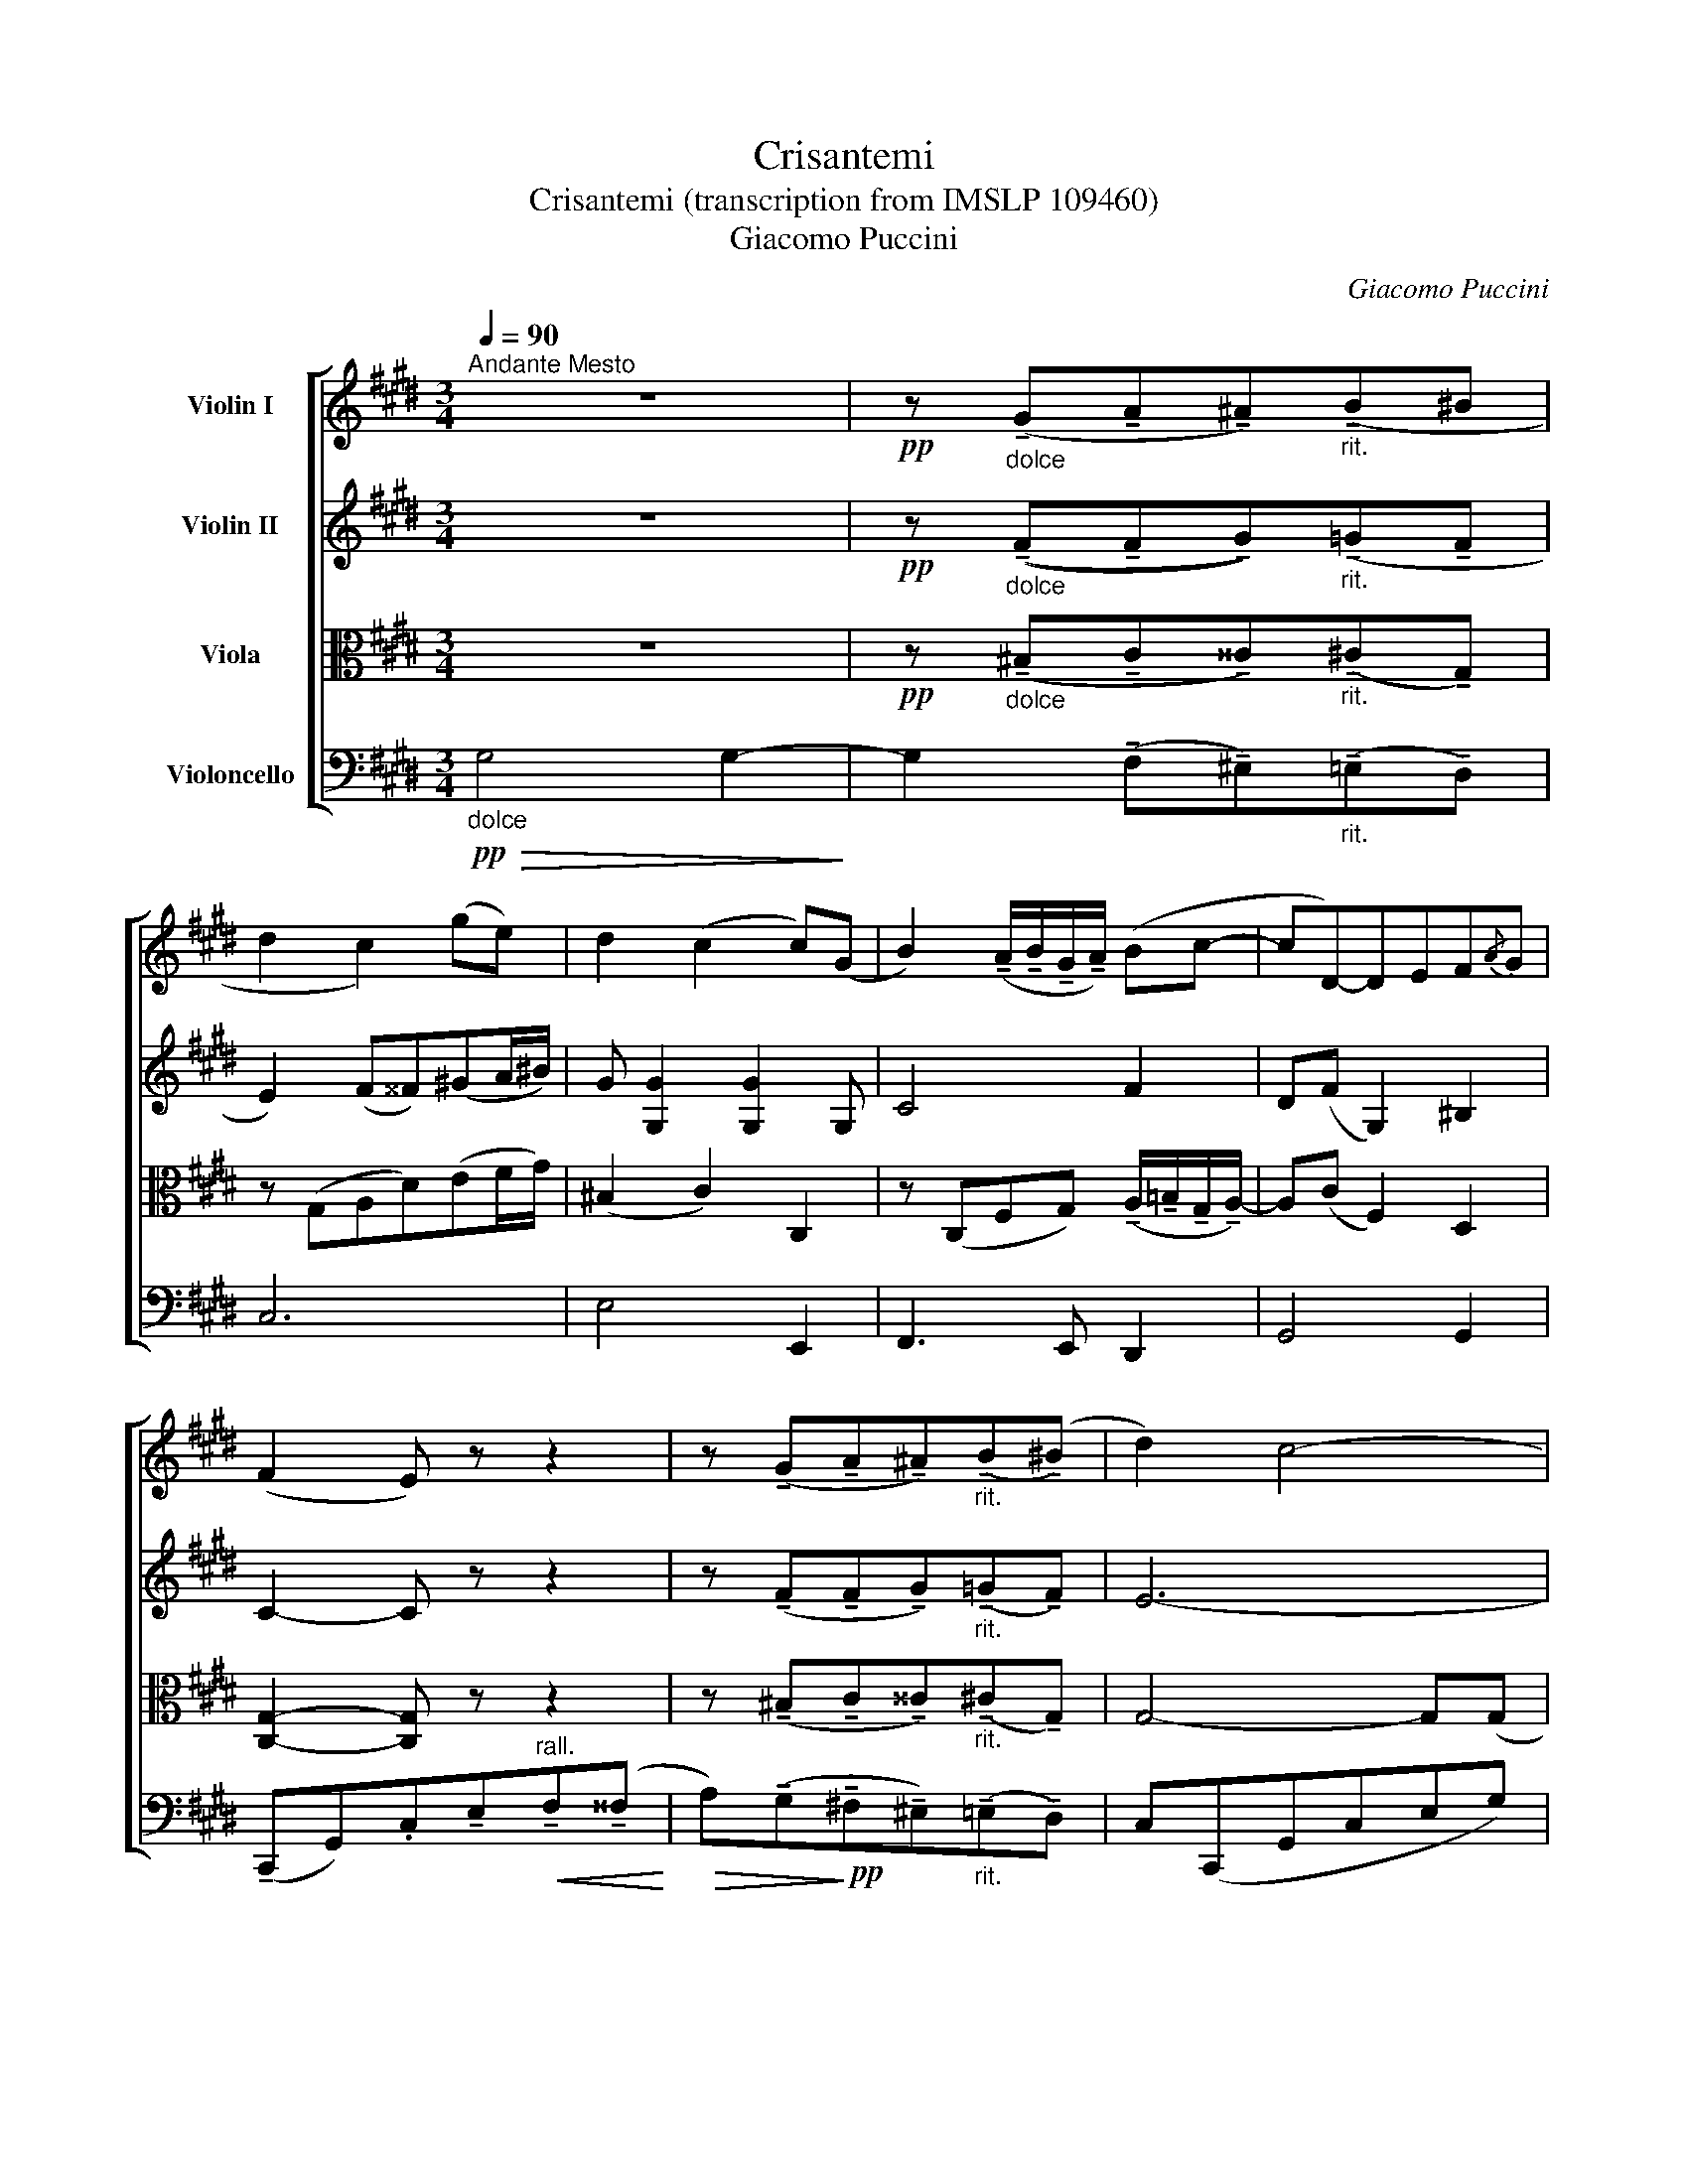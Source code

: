 X:1
T:Crisantemi
T:Crisantemi (transcription from IMSLP 109460)
T:Giacomo Puccini
C:Giacomo Puccini
%%score [ 1 2 3 4 ]
L:1/8
Q:1/4=90
M:3/4
K:E
V:1 treble nm="Violin I"
V:2 treble nm="Violin II"
V:3 alto nm="Viola"
V:4 bass nm="Violoncello"
V:1
"^Andante Mesto" z6 |!pp! z"_dolce" (!tenuto!G!tenuto!A!tenuto!^A)"_rit."(!tenuto!B^B | %2
 d2 c2) (ge) | d2 (c2 c)(G | B2) (!tenuto!A/!tenuto!B/!tenuto!G/!tenuto!A/) (Bc- | cD-)DEF{/A}G | %6
 (F2 E) z z2 | z (!tenuto!G!tenuto!A!tenuto!^A)"_rit."(!tenuto!B(!tenuto!^B) | d2) c4- | %9
 c(!tenuto!c!tenuto!=d!tenuto!^d)"_rit."(!tenuto!e(!tenuto!^e) | g2) f2- f z | %11
!pp! (c'a) ((g2 f2)) | (a>c)"^accel."!<(! c2 de!<)! | %13
 fA-"^rit."!>(! A/(!tenuto!B/!tenuto!G/!tenuto!A/) B(c-!>)! | %14
!ppp! cD-D)!<(!(!tenuto!E"^rall."!tenuto!F!tenuto!^^F)!<)! |!>(! (A>G) G4-!>)! | %16
 G(!tenuto!G!tenuto!A!tenuto!^A)"_rit."(!tenuto!B(!tenuto!^B) | c2) c4- | %18
 c(!tenuto!c!tenuto!=d!tenuto!^d)"_rit."(!tenuto!e(!tenuto!^e) | g2 f2) (ga) | %20
"^un poco affrettando" (c'a)!>(! (g2 f2)!>)! | (af)!>(! (e2 d2)!>)! | %22
"^allargando"!<(! f d2 !>!c!>!A!>!F!<)! | !^!E2 D2- D!ff!"^sostenuto"!^!G | %24
"_con forza" (!^!c>!^!d) !^!e!^!c (!^!f>d) |"^rall."!>(! g6!>)! |!pp! G6 | z6 | %28
 z"^trattenuto" (!tenuto!G,!tenuto!A,!tenuto!^A,)!<(!(!tenuto!B,^B,)!<)! |!>(! (D6!>)! | %30
 C4-) C z ||"^a tempo""^A" z6 | z2 z2 z3/2!p!"^con molta espressione" (F/ | A2-) A>(F B>)f | %34
!>(! (f<c-)!>)! c2- c z/ (c/ | e2) (=d7/2 B/) | %36
 (B<c-) c2!pp!{/=d} (3(!tenuto!c!tenuto!B!tenuto!A) | %37
 B2- B/(!tenuto!c/!tenuto!B/!tenuto!c/) (!tenuto!A/!tenuto!B/!tenuto!A/!tenuto!B/) | %38
 G4"_poco rit." (3(!tenuto!B!tenuto!A!tenuto!G) | %39
 A2- A/(c/f/).A/ (!tenuto!G/!tenuto!A/!tenuto!G/!tenuto!A/) | F2- F z z2 | z2 z2 z3/2!mf! (vA/ | %42
 f>)(e!>(! =d>)!>)!(c B>)(A |!pp! G>)(!>!B"^poco rall." G>)(!>!B G>)(!>!B | %44
 G) z z2 z3/2"_a tempo" (f/ |"_molto espressivo" a2-) a>f b>f' | (!>!f'<c'-) c'2- c' z/ (c'/ | %47
 e'2) (=d'7/2 b/) |!>(! (b<!>)!c'-) c'2!pp!{/=d'} (3(!tenuto!c'!tenuto!b!tenuto!a) | %49
 b2- b/(!tenuto!c'/!tenuto!b/!tenuto!c'/) (!tenuto!a/!tenuto!b/!tenuto!a/!tenuto!b/) | %50
 g4 (3(!tenuto!b!tenuto!a!tenuto!g) | %51
 a2-!<(! a/(c'/f'/).a/!<)!!>(! (!tenuto!g/!tenuto!a/!tenuto!g/!tenuto!a/)!>)! | %52
 f2- f/!pp!"^senza rall." .A/.F/.A/ .G/.B/.G/.B/ | .A/.c/!>(!f- f2!>)! c2 | %54
 !tenuto!F2- F/.A/.F/.A/ .G/.B/.G/.B/ | .A/.c/.f/.c/!>(! a2!>)! !tenuto!c2 | F2- F z!f! (F2 | %57
 G2-) Gz/(G/B)z/(G/ | A2-) A z"^portando" (c2 | G2-) Gz/(G/B)z/(G/ | F2-) F z!mf! (F2 | %61
 G2-) Gz/"_molto rit."uG/ (3vA(G3/2F/) |"_poco cresc.""^B" (G4 A2 | ^A2!>(! B2!>)! ^B2 | %64
 d2 c2) (ge) | d2 c2- c(G | B2) (!tenuto!A/!tenuto!B/!tenuto!G/!tenuto!A/) (Bc- | c)D- DEF{/A}G | %68
 (F2 E) z z2 | z (!tenuto!G!tenuto!A!tenuto!^A)"_rit."(!tenuto!B(!tenuto!^B) | d2) c4- | %71
 c(!tenuto!c!tenuto!=d!tenuto!^d)"_rit."(!tenuto!e(!tenuto!^e) | g2) f2- f z |!pp! (c'a) (g2 f2) | %74
 (a>!<(!c)!<)!"^accel." c2 de | fA-"^rit."!>(! A/!>)!(!tenuto!B/!tenuto!G/!tenuto!A/) B(c- | %76
 c!ppp!D-D)!<(!(!tenuto!E!<)!"^rall."!tenuto!F!tenuto!^^F) |!>(! (A>!>)!G) G4- | %78
 G(!tenuto!G!tenuto!A!tenuto!^A)"_rit."(!tenuto!B(!tenuto!^B) | d2) c4- | %80
 c(!tenuto!c!tenuto!=d!tenuto!^d)"_rit."(!tenuto!e(!tenuto!^e) | (g2) f2) (ga) | %82
"^un poco affrettando" (c'a)!>(! (g2!>)! f2) | (af)!>(! (e2!>)! d2) | %84
"^allargando"!<(! f!<)! d2 !>!c!>!A!>!F | !^!E2 D2- D!ff!"^sostenuto"!^!G | %86
"_con forza" (!^!c>d) !^!e!^!c (!^!f>d) |"^rall."!>(! g6!>)! |!pp! G6 | z6 | %90
 z"^trattenuto" (!tenuto!G,!tenuto!A,!tenuto!^A,)!<(!(!tenuto!B,!<)!!tenuto!^B,) | %91
!pp!"^senza rall." (D2 C4-) | C4 !tenuto!G,2 | C6- | C4 !tenuto!G,2 | C4- C z |"^rall." C4 C2 | %97
"^perdendosi"!>(! C6-!>)! | C z z2 !fermata!z2 |] %99
V:2
 z6 |!pp! z"_dolce" ((!tenuto!F!tenuto!F!tenuto!G))"_rit."(!tenuto!=G!tenuto!F | %2
 E2) (F^^F)(!courtesy!^GA/^B/) | G [G,G]2 [G,G]2 G, | C4 F2 | D(F G,2) ^B,2 | C2- C z z2 | %7
 z (!tenuto!F!tenuto!F!tenuto!G)"_rit."(!tenuto!=G!tenuto!F) | E6- | %9
 E(!tenuto!^E!tenuto!F!tenuto!^^F)"_rit."(!tenuto!^F!tenuto!C- | %10
 CA- A/)(!tenuto!B/!tenuto!G/!tenuto!A/) Bc- |!pp! c6 | z/ (C/F/C/)"^accel."!<(! F [CF]2 [CF]!<)! | %13
 z/ (A,/D/A,/)"^rit."!>(! D [A,D]2 [A,D]!>)! | C2-!<(! CC-"^rall."CC!<)! |!>(! ^B,6-!>)! | %16
 ^B,(!tenuto!B,!tenuto!C!tenuto!^^C)"_rit."(!tenuto!^C!tenuto!G,) | E6- | %18
 E(!tenuto!^E!tenuto!F!tenuto!^^F)"_rit."(!tenuto!^F!tenuto!C) | C3 (Acf) | %20
"^un poco affrettando" (fd)!>(! c4!>)! | (dc)!>(! A4!>)! |"^allargando"!<(! c A2 !>!F!>!D!>!C!<)! | %23
!f! !^!A,4- A,!ff!!^!G |"^sostenuto""_con forza" (!^!E>G) !^!c!^!E (!^!d>G) |"^rall."!>(! e6!>)! | %26
!pp! E6 | z6 | z"^trattenuto" (!tenuto!G,!tenuto!A,!tenuto!G,)!<(!(!tenuto!=G,!<)!^G,) | %29
!f!!>(! G,6-!>)! |!pp! G,4- G, z ||!pp!"^a tempo"!<(! C4!<)!!>(! B,2!>)! |!<(! C4!>(! B,2!<)!!>)! | %33
 C4 B,2 | C6 | B,6 | C4!pp! (3:2:2(C2 F) | B,2 (E2 F2) | %38
 (B,2 =D2)"_poco rit." (3(!tenuto!G!tenuto!^E!tenuto!B,) | C2- C/(F/A/).F/ (=DB,) | A,2- A, z z2 | %41
 z2 z3/2!mf! (u=G/ ^A,>)(E | =D>)(E!>(! F>)!>)!(E D>)(F | %43
!pp! ^E>)(!>!F"^poco rall." E>)(!>!F E>)(!>!F | ^E) z z4 | %45
"_a tempo" (F/C/F/C/) (F/C/F/C/) (F/=D/F/G/) | (A/C/F/C/) (F/C/F/C/) (F/C/F/C/) | %47
 (G/B,/G/B,/) (G/B,/G/B,/) (G/B,/G/=D/) | %48
 (F/C/A/C/) (A/C/A/C/)!pp! (3(!tenuto!A!tenuto!G!tenuto!F) | (G/E/G/E/) (G/E/G/E/) (F/=D/F/D/) | %50
 (^E/=D/E/D/) (E/D/E/D/) (3(!tenuto!G!tenuto!F!tenuto!E) | %51
 (F/C/F/C/)!<(! (F/C/A,/).F/!<)!!>(! (F/=D/B,/^E/)!>)! |"^senza rall." ([A,F] A,3) G,2 | A,4 B,2 | %54
 A,4 G,2 | A,4 B,2 | A,2- A, z (C2 | =D2-) Dz/(D/F)z/(D/ | F2-) F z"^portando"!p! (A2 | %59
 =D2-) Dz/(D/F)z/(D/ | C2-) C z!mf! (C2 | !courtesy!^D2-) Dz/"_molto rit."uD/ (3vD(D3/2C/) | %62
"_poco cresc." (D4 F2 | G2!>(! =G2!>)! F2 | E2) (F^^F)(!courtesy!^GA/^B/) | G [G,G]2 [G,G]2 G, | %66
 C4 F2 | D(F G,2) ^B,2 | C2- C z z2 | z (!tenuto!F!tenuto!F!tenuto!G)"_rit."(!tenuto!=G!tenuto!F) | %70
 E6- | E(!tenuto!^E!tenuto!F!tenuto!^^F)"_rit."(!tenuto!^F!tenuto!C- | %72
 CA- A/)(!tenuto!B/!tenuto!G/!tenuto!A/) Bc- |!pp! c6 | z/ (C/F/C/)"^accel."!<(! F!<)! [CF]2 [CF] | %75
 z/ (A,/D/A,/)"^rit."!>(! D!>)! [A,D]2 [A,D] | C2-!<(! C!<)!C-"^rall."CC |!>(! (^B,6!>)! | %78
 ^B,)(!tenuto!B,!tenuto!C!tenuto!^^C)"_rit."(!tenuto!^C!tenuto!G,) | E6- | %80
 E(!tenuto!^E!tenuto!F!tenuto!^^F)"_rit."(!tenuto!^F!tenuto!C) | C3 (Acf) | %82
"^un poco affrettando" (fd)!>(! c4!>)! | (dc)!>(! A4!>)! |"^allargando"!<(! c!<)! A2 !>!F!>!D!>!C | %85
!f! !^!A,4- A,!ff!"^sostenuto"!^!G |"_con forza" (!^!E>G) !^!c!^!E (!^!d>G) |"^rall."!>(! e6!>)! | %88
!pp! E6 | z6 | z"^trattenuto" (!tenuto!G,!tenuto!A,!tenuto!G,)!<(!(!tenuto!=G,!<)!!tenuto!^G,) | %91
!pp!"^senza rall." (D2 C4-) | C4 !tenuto!G,2 | C6- | C4 !tenuto!G,2 | C4- C z |"^rall." G,4 G,2 | %97
"^perdendosi"!>(! G,6-!>)! | G, z z2 !fermata!z2 |] %99
V:3
 z6 |!pp! z"_dolce" (!tenuto!^B,!tenuto!C!tenuto!^^C)"_rit."(!tenuto!^C!tenuto!G,) | %2
 z (G,A,D)(EF/G/) | (^B,2 C2) C,2 | %4
 z (C,F,G,) (!tenuto!A,/!tenuto!!courtesy!=B,/!tenuto!G,/!tenuto!A,/-) | A,(C F,2) D,2 | %6
 [C,G,]2- [C,G,] z z2 | z (!tenuto!^B,!tenuto!C!tenuto!^^C)"_rit."(!tenuto!^C!tenuto!G,) | %8
 G,4- G,(G, | C)(!tenuto!B!tenuto!B!tenuto!c)"_rit."(!tenuto!=c!tenuto!B) | AC-CC [A,F]2 | %11
 A,/(C/^E/F/) (A[A,C])(A[A,C]) |"^accel."!<(! A6!<)! |"^rit."!>(! F6!>)! | %14
 z/!ppp!!ppp! F,F,/-!<(! F,(E,"^rall." D,2)!<)! | z/!>(! D,D,/- D, !tenuto!G,2!>)! !tenuto!D- | %16
 D(!tenuto!F!tenuto!F!tenuto!G)"_rit."(!tenuto!=GF) | G,4- G,(G, | %18
 C)(!tenuto!B!tenuto!B!tenuto!c)"_rit."(!tenuto!=c!tenuto!B) | A3 (A,CF) | %20
"^un poco affrettando" (AF)!>(! D4!>)! | (FD)!>(! C4!>)! | %22
"^allargando"!<(! D C2 !>!A,!>!F,!>!D,!<)! |!f! !^!^B,,4- B,,!ff!!^!G, | %24
"^sostenuto""_con forza" (!^!C>D) !^!E!^!C (!^!F>D) |"^rall."!>(! G6!>)! |!pp! G,6 | z6 | %28
 z"^trattenuto" (!tenuto!^B,,!tenuto!C,!tenuto!^^C,)!<(!(!tenuto!^C,!<)!!tenuto!F,) | %29
!f!!f!!>(! E,6-!>)! |!pp!!pp! E,4- E, z || %31
!pp!"^a tempo" (A,/F,/A,/F,/)!<(! (A,/F,/A,/F,/)!<)!!>(! (G,/F,/G,/F,/)!>)! | %32
 (A,/F,/A,/F,/)!<(! (A,/F,/A,/F,/)!<)!!>(! (G,/F,/G,/F,/)!>)! | %33
 (A,/F,/A,/F,/) (A,/F,/A,/F,/) (G,/F,/G,/F,/) | (A,/F,/A,/F,/) (A,/F,/A,/F,/) (A,/F,/A,/F,/) | %35
 (G,/F,/G,/F,/) (G,/F,/G,/F,/) (G,/F,/G,/F,/) | (A,/F,/A,/F,/) (A,/F,/A,/F,/)!pp! (A,/F,/A,/F,/) | %37
 (G,/E,/G,/E,/) (G,/E,/G,/E,/) (F,/=D,/F,/D,/) | %38
 (^E,/=D,/E,/D,/) (E,/D,/E,/D,/)"_poco rit." (B,/E,/B,/E,/) | %39
 (A,/F,/A,/F,/) (A,/F,/A,/F,/) (G,/F,/G,/^E,/) | (F,/C,/F,/C,/ F,) z z3/2!mf! (vF/ | %41
 e>)(c ^A>)(B c>)(=d | c2)!>(! B>F F>(!courtesy!^D!>)! |!pp! ^E>)(=D"^poco rall." C>)(D C>)(D | %44
 C2) !tenuto!C2 !tenuto!C2 |"_a tempo" F,4 [F,G,]2 | [F,A,]4 [F,A,]2 | [F,G,]4 [F,G,]2 | %48
 [F,A,]4!pp! F,2 | [F,G,]4 [F,=D]2 | [F,B,]4 [F,C]2 | %51
 [F,C]2- [F,C]/(C/F/)A,/ (!tenuto!G,/!tenuto!A,/!tenuto!G,/!tenuto!A,/) | %52
!pp!"^senza rall." .F,/!pp!(F,/C,/F,/) (C,/F,/C,/F,/) (=D,/F,/D,/F,/) | %53
 (C,/F,/C,/F,/) (C,/F,/C,/F,/) (C,/^E,/C,/E,/) | (C,/F,/C,/F,/) (C,/F,/C,/F,/) (=D,/F,/D,/F,/) | %55
 (C,/F,/C,/F,/) (C,/F,/C,/F,/) (C,/^E,/C,/E,/) | z/ (C,/F,/C,/ F,) z!f!!f! (A,2 | %57
 B,2-) B,z/(B,/=D)z/(B,/ | C2-) C z"^portando" (F2 | B,2-) B,z/(B,/=D)z/(B,/ | %60
 A,2-) A, z!mf! (A,2 | ^B,2-) B,z/"_molto rit."uB,/ (3vC(B,3/2A,/) |"_poco cresc." (^B,4 C2 | %63
 ^^C2!>(! ^C2!>)! G,2) | z (G,A,D)(EF/G/) | (^B,2 C2) C,2 | %66
 z (C,F,G,) (!tenuto!A,/!tenuto!!courtesy!=B,/!tenuto!G,/!tenuto!A,/-) | A,(C F,2) D,2 | %68
 [C,G,]2- [C,G,] z z2 | z (!tenuto!^B,!tenuto!C!tenuto!^^C)"_rit."(!tenuto!^C!tenuto!G,) | %70
 G,4- G,(G, | C)(!tenuto!B!tenuto!B!tenuto!c)"_rit."(!tenuto!=c!tenuto!B) | AC-CC [A,F]2 | %73
 A,/(C/^E/F/) (A[A,C]) (A[A,C]) |"^accel."!<(! A6!<)! |"^rit."!>(! F6!>)! | %76
 z/!ppp!!ppp! F,F,/-!<(! F,!<)!(E,"^rall." D,2) | z/!>(! D,!>)!D,/- D, !tenuto!G,2 !tenuto!D- | %78
 D(!tenuto!F!tenuto!F!tenuto!G)"_rit."(!tenuto!=G!tenuto!F) | G,4- G,(G, | %80
 C)(!tenuto!B!tenuto!B!tenuto!c)"_rit."(!tenuto!=c!tenuto!B) | A3 (A,CF) | %82
"^un poco affrettando" (AF)!>(! D4!>)! | (FD)!>(! C4!>)! | %84
"^allargando"!<(! D!<)! C2 !>!A,!>!F,!>!D, |!f! !^!^B,,4- B,,"^sostenuto"!ff!!^!G, | %86
"_con forza" (!^!C>D) !^!E!^!C (!^!F>D) |"^rall."!>(! G6!>)! |!pp! G,6 | z6 | %90
 z"^trattenuto" (!tenuto!^B,,!tenuto!C,!tenuto!^^C,)!<(!(!tenuto!^C,!<)!!tenuto!F,) | %91
"^senza rall." E,2- E,/.E,/.C,/.E,/ .D,/.F,/.D,/.F,/ | .E,/.G,/!>(!C-!>)! C2 G,2 | %93
 C,2- .C,/.E,/.C,/.E,/ .D,/.F,/.D,/.F,/ | .E,/.G,/.C/.G,/!>(! E2!>)! G,2 | C,4- C, z | %96
"^rall." E,4 E,2 |"^perdendosi"!>(! E,6-!>)! | E, z z2 !fermata!z2 |] %99
V:4
!pp!"_dolce"!>(! G,4 G,2-!>)! | G,2 (!tenuto!F,!tenuto!^E,)"_rit."(!tenuto!=E,!tenuto!D,) | C,6 | %3
 E,4 E,,2 | F,,3 E,, D,,2 | G,,4 G,,2 | %6
 (!tenuto!C,,G,,).C,!tenuto!E,"^rall."!<(!!tenuto!F,(!tenuto!^^F,!<)! | %7
!>(! A,)(!tenuto!G,!>)!!pp!!tenuto!!courtesy!^F,!tenuto!^E,)"_rit."(!tenuto!=E,!tenuto!D,) | %8
 C,(C,,G,,C,E,G,) |!>(! C2 (!tenuto!B,!>)!!tenuto!^A,)"_rit."(!tenuto!=A,!tenuto!G,) | F,4 E,2 | %11
!pp!!pp! D,6 |"^accel."!<(! E,6!<)! |"^rit."!>(! C,6!>)! |!ppp!!<(! A,,6!<)! |!>(! G,,6-!>)! | %16
 G,,(!tenuto!G,!tenuto!F,!tenuto!^E,)"_rit."(!tenuto!=E,!tenuto!D,) | C,(C,,G,,C,E,G,) | %18
 C2 ((!tenuto!B,!tenuto!^A,))"_rit."(!tenuto!=A,!tenuto!G,) | F,(F,,C,F,A,C) | %20
"^un poco affrettando" (DC)!>(! A,4!>)! | (CA,)!>(! F,4!>)! | %22
"^allargando"!<(! A, F,2 !>!D,!>!C,!>!A,,!<)! |!f!!f! !^!F,,4- F,,!ff!!^!G, | %24
"^sostenuto""_con forza" (!^!E,>G,) !^!C!^!E, (!^!D>G,) |"^rall."!>(! E6!>)! | z6 |!pp! G,,6- | %28
 G,,2"^trattenuto" (!tenuto!F,,!tenuto!^E,,)!<(!(!tenuto!E,,!<)!!tenuto!D,,) | %29
!f!!>(! [C,,G,,]6-!>)! |!pp! [C,,G,,]4- [C,,G,,] z || %31
"_pizz.""^a tempo" .[F,,C,]2!pp! z2 .[F,,C,]2 | .[F,,C,]2 z2 .[F,,C,]2 | .[F,,C,]2 z2 .[F,,C,]2 | %34
 .[F,,C,]2 z2 .[F,,C,]2 | .[F,,C,]2 z2 .[F,,C,]2 | .[F,,C,]2 z2!pp! .[F,,C,]2 | %37
 .[F,,C,]2 z2 .[F,,C,]2 | .[F,,B,,]2 z2"_poco rit." .[F,,C,]2 | %39
 .[F,,C,]2 z .[=D,,=D,].B,,.[C,,C,] | .[F,,C,] z z/"_arco" (F,,/A,,/C,/!<(! ^E,/!<)!F,/A,/C/) | %41
!mf! =G2 !courtesy!=E2 F,2 | [B,,F,]2- [B,,F,]/(F,,/!>(!B,,/=D,/ ^E,/F,/B,/^B,/)!>)! | %43
!pp! C>(!>!G,"_poco rall." C>)(!>!G, C>)(!>!G, | C) z z2 z3/2"^a tempo" (F,/ | %45
"_molto espressivo" A,2-) A,>(F, B,>)F | (!>!F<C-) C2- C z/ (C/ | E2) (=D7/2 B,/) | %48
!>(! (B,<!>)!C-) C2!pp!{/=D} (3(!tenuto!C!tenuto!B,!tenuto!A,) | %49
 B,2- B,/(!tenuto!C/!tenuto!B,/!tenuto!C/) (!tenuto!A,/!tenuto!B,/!tenuto!A,/!tenuto!B,/) | %50
 G,4 (3(!tenuto!B,!tenuto!A,!tenuto!G,) |!<(! A,2 F,!>(!=D,!<)!B,,C,!>)! | %52
!pp!"^senza rall." F,,4 F,,2 | F,,4 F,,2 | F,,4 F,,2 | F,,4 F,,2 | F,, z!f!!>(! F,4-!>)! | %57
 F,2!>(! F,4-!>)! | F,2!>(! F,4-!>)! | F,2!>(! F,4-!>)! | F,2!>(! F,4-!>)! | F,2!>(! F,4-!>)! | %62
"_poco cresc." F,2 F,4 | ^E,2!>(! =E,2!>)! D,2 | C,6 | E,4 E,,2 | F,,3 E,, D,,2 | G,,4 G,,2 | %68
 (!tenuto!C,,G,,).C,!tenuto!E,"^rall."!<(!!tenuto!F,!<)!(!tenuto!^^F, | %69
!>(! A,)(!tenuto!G,!tenuto!!courtesy!^F,!>)!!pp!!tenuto!^E,)"_rit."(!tenuto!=E,!tenuto!D,) | %70
 C,(C,,G,,C,E,G,) |!>(! C2 ((!tenuto!B,!>)!!tenuto!^A,))"_rit."(!tenuto!=A,!tenuto!G,) | F,4 E,2 | %73
!pp!!pp! D,6 |"^accel."!<(! E,6!<)! |"^rit"!>(! C,6!>)! |!ppp!!<(! A,,6!<)! |!>(! G,,6-!>)! | %78
 G,,(!tenuto!G,!tenuto!F,!tenuto!^E,)"_rit."(!tenuto!=E,!tenuto!D,) | C,(C,,G,,C,E,G,) | %80
 C2 (!tenuto!B,!tenuto!^A,)"_rit."(!tenuto!=A,!tenuto!G,) | F,(F,,C,F,A,C) | %82
"^un poco affrettando" (DC)!>(! A,4!>)! | (CA,)!>(! F,4!>)! | %84
"^allargando"!<(! A,!<)! F,2 !>!D,!>!C,!>!A,, |!f!!f! !^!F,,4- !^!F,,!ff!"^sostenuto"!^!G, | %86
"_con forza" (!^!E,>G,) !^!C!^!E, (!^!D>G,) |"^rall."!>(! E6!>)! | z6 |!pp! G,,6- | %90
"^trattenuto" G,,2 (!tenuto!F,,!tenuto!^E,,)!<(!(!tenuto!=E,,!<)!!tenuto!D,,) | %91
!pp!"^senza rall." .C,,/!mf!.G,,/.C,,/.G,,/ C,,2 !tenuto!G,,2 | %92
 .C,,/.G,,/.C,,/.G,,/ C,2 !tenuto!G,,2 | .C,,/.G,,/.C,,/.G,,/ C,,2 !tenuto!G,,2 | %94
 .C,,/.G,,/.C,,/.G,,/ C,2 !tenuto!G,,2 |!pp! C,,4- C,, z |"^rall." [C,,G,,]4 [C,,G,,]2 | %97
"^perdendosi"!>(! [C,,G,,]6-!>)! | [C,,G,,] z z2 !fermata!z2 |] %99

